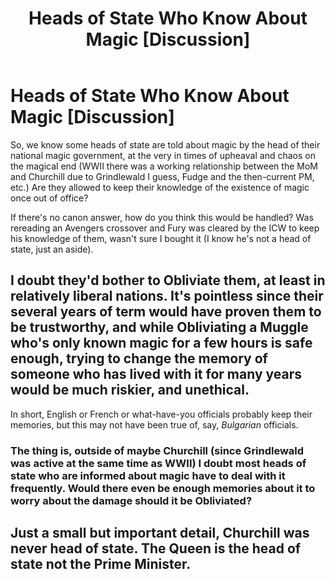 #+TITLE: Heads of State Who Know About Magic [Discussion]

* Heads of State Who Know About Magic [Discussion]
:PROPERTIES:
:Author: MindForgedManacle
:Score: 1
:DateUnix: 1528844256.0
:DateShort: 2018-Jun-13
:FlairText: Discussion
:END:
So, we know some heads of state are told about magic by the head of their national magic government, at the very in times of upheaval and chaos on the magical end (WWII there was a working relationship between the MoM and Churchill due to Grindlewald I guess, Fudge and the then-current PM, etc.) Are they allowed to keep their knowledge of the existence of magic once out of office?

If there's no canon answer, how do you think this would be handled? Was rereading an Avengers crossover and Fury was cleared by the ICW to keep his knowledge of them, wasn't sure I bought it (I know he's not a head of state, just an aside).


** I doubt they'd bother to Obliviate them, at least in relatively liberal nations. It's pointless since their several years of term would have proven them to be trustworthy, and while Obliviating a Muggle who's only known magic for a few hours is safe enough, trying to change the memory of someone who has lived with it for many years would be much riskier, and unethical.

In short, English or French or what-have-you officials probably keep their memories, but this may not have been true of, say, /Bulgarian/ officials.
:PROPERTIES:
:Author: Achille-Talon
:Score: 10
:DateUnix: 1528845617.0
:DateShort: 2018-Jun-13
:END:

*** The thing is, outside of maybe Churchill (since Grindlewald was active at the same time as WWII) I doubt most heads of state who are informed about magic have to deal with it frequently. Would there even be enough memories about it to worry about the damage should it be Obliviated?
:PROPERTIES:
:Author: MindForgedManacle
:Score: 5
:DateUnix: 1528848580.0
:DateShort: 2018-Jun-13
:END:


** Just a small but important detail, Churchill was never head of state. The Queen is the head of state not the Prime Minister.
:PROPERTIES:
:Author: herO_wraith
:Score: 3
:DateUnix: 1528873544.0
:DateShort: 2018-Jun-13
:END:
